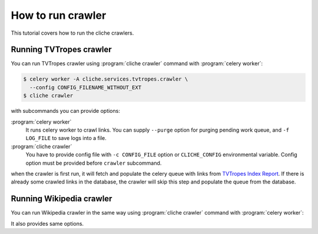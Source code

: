 How to run crawler
==================

This tutorial covers how to run the cliche crawlers.


Running TVTropes crawler
------------------------

You can run TVTropes crawler using :program:`cliche crawler` command with
:program:`celery worker`:

.. code-block:: console

   $ celery worker -A cliche.services.tvtropes.crawler \
     --config CONFIG_FILENAME_WITHOUT_EXT
   $ cliche crawler

with subcommands you can provide options:

:program:`celery worker`
   It runs celery worker to crawl links. You can supply ``--purge`` option
   for purging pending work queue, and ``-f LOG_FILE`` to save logs into a
   file.

:program:`cliche crawler`
   You have to provide config file with ``-c CONFIG_FILE`` option or
   ``CLICHE_CONFIG`` environmental variable. Config option must be provided
   before ``crawler`` subcommand.

when the crawler is first run, it will fetch and populate the celery queue
with links from `TVTropes Index Report`_. If there is already some crawled
links in the database, the crawler will skip this step and populate the queue
from the database.

.. _TVTropes Index Report: http://tvtropes.org/pmwiki/index_report.php


Running Wikipedia crawler
-------------------------

You can run Wikipedia crawler in the same way using :program:`cliche crawler`
command with :program:`celery worker`:

.. code-block:: console
   $ celery worker -A cliche.services.wikipedia.crawler \
     --config dev.py
   $ cliche sync wikipedia -c CONFIG_FILENAME_WITHOUT_EXT

It also provides same options.
